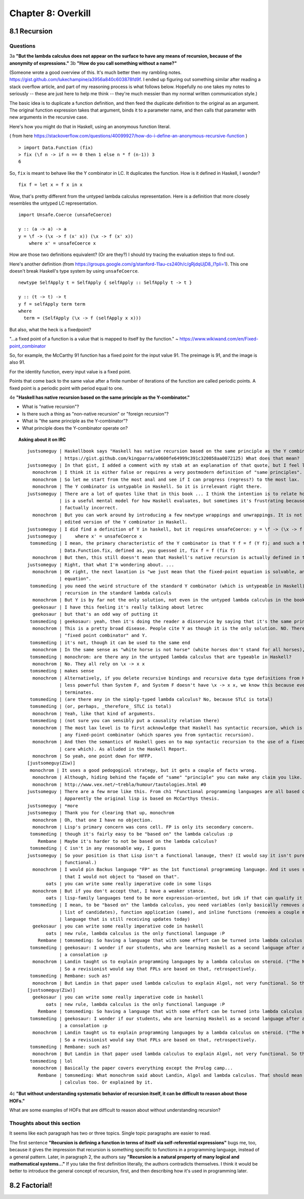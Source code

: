 *********************
 Chapter 8: Overkill
*********************


8.1 Recursion
-------------

Questions
^^^^^^^^^

3a **"But the lambda calculus does not appear on the surface to have any means of recursion, because
of the anonymity of expressions."**
3b **"How do you call something without a name?"**

(Someone wrote a good overview of this. It's much better then my rambling notes.
https://gist.github.com/lukechampine/a3956a840c603878fd9f. I ended up figuring out something similar
after reading a stack overflow article, and part of my reasoning process is what follows below.
Hopefully no one takes my notes to seriously -- these are just here to help me think -- they're much
messier than my normal written communication style.)

The basic idea is to duplicate a function definition, and then feed the duplicate definition to the
original as an argument. The original function expression takes that argument, binds it to a
parameter name, and then calls that parameter with new arguments in the recursive case.

Here's how you might do that in Haskell, using an anonymous function literal.

( from here https://stackoverflow.com/questions/40099927/how-do-i-define-an-anonymous-recursive-function )

::

  > import Data.Function (fix)
  > fix (\f n -> if n == 0 then 1 else n * f (n-1)) 3
  6

So, ``fix`` is meant to behave like the Y combinator in LC. It duplicates the function.
How is it defined in Haskell, I wonder?

::

  fix f = let x = f x in x

Wow, that's pretty different from the untyped lambda calculus representation. Here is a
definition that more closely resembles the untyped LC representation.

::

  import Unsafe.Coerce (unsafeCoerce)

  y :: (a -> a) -> a
  y = \f -> (\x -> f (x' x)) (\x -> f (x' x))
      where x' = unsafeCoerce x

How are those two definitions equivalent? (Or are they?) I should try tracing the evaluation
steps to find out.

Here's another definition (from https://groups.google.com/g/stanford-11au-cs240h/c/gRjdqUjD8_I?pli=1).
This one doesn't break Haskell's type system by using ``unsafeCoerce``.

::

  newtype SelfApply t = SelfApply { selfApply :: SelfApply t -> t }

  y :: (t -> t) -> t
  y f = selfApply term term
  where
    term = (SelfApply (\x -> f (selfApply x x)))


But also, what the heck is a fixedpoint?

"...a fixed point of a function is a value that is mapped to itself by the function."
~ https://www.wikiwand.com/en/Fixed-point_combinator

So, for example, the McCarthy 91 function has a fixed point for the input value 91. The preimage
is 91, and the image is also 91.

For the identity function, every input value is a fixed point.

Points that come back to the same value after a finite number of iterations of the function are
called periodic points. A fixed point is a periodic point with period equal to one.

4e **"Haskell has native recursion based on the same principle as the Y-combinator."**

* What is "native recursion"?
* Is there such a thing as "non-native recursion" or "foreign recursion"?
* What is "the same principle as the Y-combinator"?
* What principle does the Y-combinator operate on?

.. topic:: Asking about it on IRC

   ::

    justsomeguy | Haskellbook says "Haskell has native recursion based on the same principle as the Y combinator". (Source here:
                | https://gist.github.com/kingparra/a0600fe64999c391c320058aa0072125) What does that mean?
    justsomeguy | In that gist, I added a comment with my stab at an explanation of that quote, but I feel like I'm missing something.
      monochrom | I think it is either false or requires a very postmodern definition of "same principles".
      monochrom | So let me start from the most anal and see if I can progress (regress?) to the most lax.
      monochrom | The Y combinator is untypable in Haskell. So it is irrelevant right there.
    justsomeguy | There are a lot of quotes like that in this book ... I think the intention is to relate how the evaluation strategy of LC
                | is a useful mental model for how Haskell evaluates, but sometimes it's frustrating because it seems like some of these are
                | factually incorrect.
      monochrom | But you can work around by introducing a few newtype wrappings and unwrappings. It is not too bad. Then you can have an
                | edited version of the Y combinator in Haskell.
    justsomeguy | I did find a definition of Y in haskell, but it requires unsafeCoerce: y = \f -> (\x -> f (x' x)) (\x -> f (x' x))
    justsomeguy |     where x' = unsafeCoerce x
     tomsmeding | I mean, the primary characteristic of the Y combinator is that Y f = f (Y f); and such a function does indeed exist: it's
                | Data.Function.fix, defined as, you guessed it, fix f = f (fix f)
      monochrom | But then, this still doesn't mean that Haskell's native recursion is actually defined in terms of that.
    justsomeguy | Right, that what I'm wondering about. ...
      monochrom | OK right, the next laxation is "we just mean that the fixed-point equation is solvable, and Y is one way to solve that
                | equation".
     tomsmeding | you need the weird structure of the standard Y combinator (which is untypeable in Haskell) because you don't have direct
                | recursion in the standard lambda calculs
      monochrom | But Y is by far not the only solution, not even in the untyped lambda calculus in the book's chapter 1.
      geekosaur | I have this feeling it's really talking about letrec
      geekosaur | but that's an odd way of putting it
     tomsmeding | geekosaur: yeah, then it's doing the reader a disservice by saying that it's the same principle as the Y combinator
      monochrom | This is a pretty broad disease. People cite Y as though it is the only solution. NO. There is an honest difference between
                | "fixed point combinator" and Y.
     tomsmeding | it's not, though it can be used to the same end
      monochrom | In the same sense as "white horse is not horse" (white horses don't stand for all horses), Y is not fixed-point combinator.
     tomsmeding | monochrom: are there any in the untyped lambda calculus that are typeable in Haskell?
      monochrom | No. They all rely on \x -> x x
     tomsmeding | makes sense
      monochrom | Alternatively, if you delete recursive bindings and recursive data type definitions from Haskell, you end up with something
                | less powerful than System F, and System F doesn't have \x -> x x, we know this because every program in System F
                | terminates.
     tomsmeding | (are there any in the simply-typed lambda calculus? No, because STLC is total)
     tomsmeding | (or, perhaps, _therefore_ STLC is total)
      monochrom | Yeah, like that kind of arguments.
     tomsmeding | (not sure you can sensibly put a causality relation there)
      monochrom | The most lax level is to first acknowledge that Haskell has syntactic recursion, which is by far totally not the point of
                | any fixed-point combinator (which spares you from syntactic recursion).
      monochrom | And then the semantics of Haskell goes on to map syntactic recursion to the use of a fixed-point combinator (and we don't
                | care which). As alluded in the Haskell Report.
      monochrom | So yeah, one point down for HFFP.
    [justsomeguy(Ziw)]
     monochrom | It uses a good pedogogical strategy, but it gets a couple of facts wrong.
      monochrom | Although, hiding behind the façade of "same" "principle" you can make any claim you like.
      monochrom | http://www.vex.net/~trebla/humour/tautologies.html #0
    justsomeguy | There are a few mroe like this. From ch1 "Functional programming languages are all based on the lambda calculus.".
                | Apparently the original lisp is based on McCarthys thesis.
    justsomeguy | *more
    justsomeguy | Thank you for clearing that up, monochrom
      monochrom | Oh, that one I have no objection.
      monochrom | Lisp's primary concern was cons cell. FP is only its secondary concern.
     tomsmeding | though it's fairly easy to be "based on" the lambda calculus :p
        Rembane | Maybe it's harder to not be based on the lambda calculus?
     tomsmeding | C isn't in any reasonable way, I guess
    justsomeguy | So your position is that Lisp isn't a functional lanauge, then? (I would say it isn't purely functional, but it's still
                | functional.)
      monochrom | I would pin Backus language "FP" as the 1st functional programming language. And it uses so many ideas from lambda calculus
                | that I would not object to "based on that".
           oats | you can write some really imperative code in some lisps
      monochrom | But if you don't accept that, I have a weaker stance.
           oats | lisp-family languages tend to be more expression-oriented, but idk if that can qualify it as functional
     tomsmeding | I mean, to be "based on" the lambda calculus, you need variables (only basically removes assembly and forth-likes from the
                | list of candidates), function application (same), and inline functions (removes a couple more, but leaves almost any
                | language that is still receiving updates today)
      geekosaur | you can write some really imperative code in haskell
           oats | new rule, lambda calculus is the only functional language :P
        Rembane | tomsmeding: So having a language that with some effort can be turned into lambda calculus doesn't count? :)
     tomsmeding | geekosaur: I wonder if our students, who are learning Haskell as a second language after an imperative one, would find that
                | a consolation :p
      monochrom | Landin taught us to explain programming languages by a lambda calculus on steroid. ("The Next 700 Programming Languages.")
                | So a revisionist would say that FPLs are based on that, retrospectively.
     tomsmeding | Rembane: such as?
      monochrom | But Landin in that paper used lambda calculus to explain Algol, not very functional. So there. >:)
    [justsomeguy(Ziw)]
      geekosaur | you can write some really imperative code in haskell
           oats | new rule, lambda calculus is the only functional language :P
        Rembane | tomsmeding: So having a language that with some effort can be turned into lambda calculus doesn't count? :)
     tomsmeding | geekosaur: I wonder if our students, who are learning Haskell as a second language after an imperative one, would find that
                | a consolation :p
      monochrom | Landin taught us to explain programming languages by a lambda calculus on steroid. ("The Next 700 Programming Languages.")
                | So a revisionist would say that FPLs are based on that, retrospectively.
     tomsmeding | Rembane: such as?
      monochrom | But Landin in that paper used lambda calculus to explain Algol, not very functional. So there. >:)
     tomsmeding | lol
      monochrom | Basically the paper covers everything except the Prolog camp...
        Rembane | tomsmeding: What monochrom said about Landin, Algol and lambda calculus. That should mean that C can be turned into lambda
                | calculus too. Or explained by it.

4c **"But without understanding systematic behavior of recursion itself, it can be difficult to
reason about those HOFs."**

What are some examples of HOFs that are difficult to reason about without understanding recursion?

Thoughts about this section
^^^^^^^^^^^^^^^^^^^^^^^^^^^

It seems like each paragraph has two or three topics. Single topic paragraphs are easier to read.

The first sentence **"Recursion is defining a function in terms of itself via self-referential
expressions"** bugs me, too, because it gives the impression that recursion is something specific to
functions in a programming language, instead of a general pattern. Later, in paragraph 2, the
authors say **"Recursion is a natural property of many logical and mathematical systems..."** If you
take the first definition literally, the authors contradicts themselves. I think it would be better
to introduce the general concept of recursion, first, and then describing how it's used in
programming later.


8.2 Factorial!
--------------

